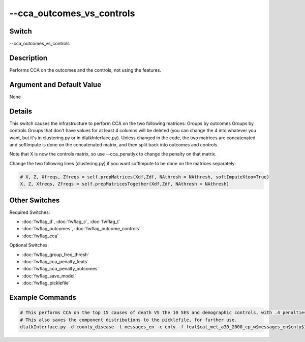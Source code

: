 .. _fwflag_cca_outcomes_vs_controls:
==========================
--cca_outcomes_vs_controls
==========================
Switch
======

--cca_outcomes_vs_controls

Description
===========

Performs CCA on the outcomes and the controls, not using the features.

Argument and Default Value
==========================

None

Details
=======

This switch causes the infrastructure to perform CCA on the two following matrices:
Groups by outcomes
Groups by controls
Groups that don't have values for at least 4 columns will be deleted (you can change the 4 into whatever you want, but it's in clustering.py or in dlatkInterface.py).
Unless changed in the code, the two matrices are concatenated and softImpute is done on the concatenated matrix, and then split back into outcomes and controls.

Note that X is now the controls matrix, so use --cca_penatlyx to change the penalty on that matrix.

Change the two following lines (clustering.py) if you want softImpute to be done on the matrices separately:

.. code-block:: bash

	# X, Z, Xfreqs, Zfreqs = self.prepMatrices(Xdf,Zdf, NAthresh = NAthresh, softImputeXtoo=True)                                                                                                        
	X, Z, Xfreqs, Zfreqs = self.prepMatricesTogether(Xdf,Zdf, NAthresh = NAthresh)

Other Switches
==============

Required Switches:

* :doc:`fwflag_d`, :doc:`fwflag_c`, :doc:`fwflag_t`
* :doc:`fwflag_outcomes`, :doc:`fwflag_outcome_controls`
* :doc:`fwflag_cca` 

Optional Switches:

* :doc:`fwflag_group_freq_thresh`
* :doc:`fwflag_cca_penalty_feats`
* :doc:`fwflag_cca_penalty_outcomes`
* :doc:`fwflag_save_model`
* :doc:`fwflag_picklefile` 

Example Commands
================

.. code-block:: bash


	# This performs CCA on the top 15 causes of death VS the 10 SES and demographic controls, with .4 penalties. 
	# This also saves the component distributions to the picklefile, for further use.
	dlatkInterface.py -d county_disease -t messages_en -c cnty -f feat$cat_met_a30_2000_cp_w$messages_en$cnty$16to16 --group_freq_thresh 0 --outcome_table topDeaths_comp_0910 --outcomes 01hea_aar 02mal_aar 03chr_aar 04cer_aar 05acc_aar 06alz_aar 07dia_aar 08nep_aar 09flu_aar 10sel_aar 11sep_aar 12liv_aar 13hyp_aar 14par_aar 15pne_aar --outcome_controls hsgradHC03_VC93ACS3yr$10 bachdegHC03_VC94ACS3yr$10 logincomeHC01_VC85ACS3yr$10 unemployAve_BLSLAUS$0910 femalePOP165210D$10 hispanicPOP405210D$10 blackPOP255210D$10 forgnbornHC03_VC134ACS3yr$10 county_density marriedaveHC03_AC3yr$10 --cca 10 --output_name diseasesOnd6s4.K10.X0_4.Z0_4.gft0 --rmatrix --cca_penaltyx .4 --cca_penaltyz .4 --csv --sort --cca_outcomes_vs_controls --save_model --picklefile diseasesOnd6s4.K10.X0_4.Z0_4.gft0.pickle
